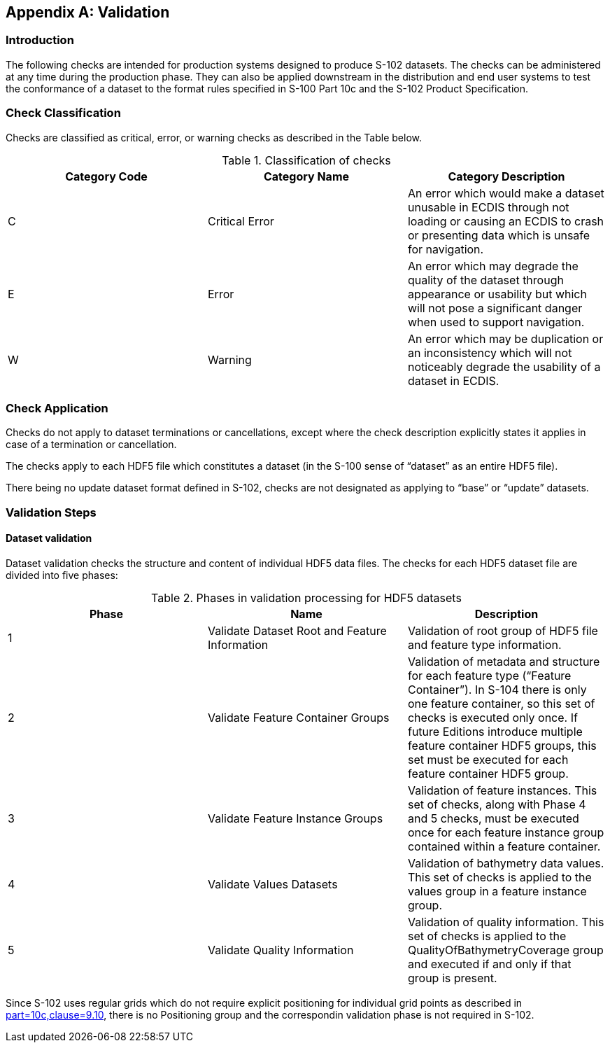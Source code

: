 
[[annex-validation-checks]]
[appendix]
== Validation

=== Introduction
The following checks are intended for production systems designed to produce S-102 datasets. The checks can be administered at any time during the production phase. They can also be applied downstream in the distribution and end user systems to test the conformance of a dataset to the format rules specified in S-100 Part 10c and the S-102 Product Specification.

=== Check Classification
Checks are classified as critical, error, or warning checks as described in the Table below.

[[tab-check-classification]]
.Classification of checks
[cols="a,a,a",options="header"]
|===
|Category Code | Category Name | Category Description

| C	| Critical Error	| An error which would make a dataset unusable in ECDIS through not loading or causing an ECDIS to crash or presenting data which is unsafe for navigation.
| E	| Error	| An error which may degrade the quality of the dataset through appearance or usability but which will not pose a significant danger when used to support navigation.
| W	| Warning	| An error which may be duplication or an inconsistency which will not noticeably degrade the usability of a dataset in ECDIS.

|===

=== Check Application
Checks do not apply to dataset terminations or cancellations, except where the check description explicitly states it applies in case of a termination or cancellation.

The checks apply to each HDF5 file which constitutes a dataset (in the S-100 sense of “dataset” as an entire HDF5 file).

There being no update dataset format defined in S-102, checks are not designated as applying to “base” or “update” datasets.

=== Validation Steps
==== Dataset validation
Dataset validation checks the structure and content of individual HDF5 data files. The checks for each HDF5 dataset file are divided into five phases:

[[tab-phases-in-validation-processing-for-HDF5-datasets]]
.Phases in validation processing for HDF5 datasets
[cols="a,a,a",options="header"]
|===
| Phase	| Name	| Description

| 1	| Validate Dataset Root and Feature Information	| Validation of root group of HDF5 file and feature type information.
| 2	| Validate Feature Container Groups	| Validation of metadata and structure for each feature type (“Feature Container”). In S-104 there is only one feature container, so this set of checks is executed only once. If future Editions introduce multiple feature container HDF5 groups, this set must be executed for each feature container HDF5 group.
| 3	| Validate Feature Instance Groups	| Validation of feature instances. This set of checks, along with Phase 4 and 5 checks, must be executed once for each feature instance group contained within a feature container.
| 4	| Validate Values Datasets	| Validation of bathymetry data values. This set of checks is applied to the values group in a feature instance group.
| 5 | Validate Quality Information | Validation of quality information. This set of checks is applied to the QualityOfBathymetryCoverage group and executed if and only if that group is present.
|===

Since S-102 uses regular grids which do not require explicit positioning for individual grid points as described in <<iho-s100,part=10c,clause=9.10>>, there is no Positioning group and the correspondin validation phase is not required in S-102.


